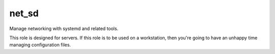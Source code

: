 net_sd
======

Manage networking with systemd and related tools.

This role is designed for servers. If this role is to be used on a workstation, then you're going to
have an unhappy time managing configuration files.
